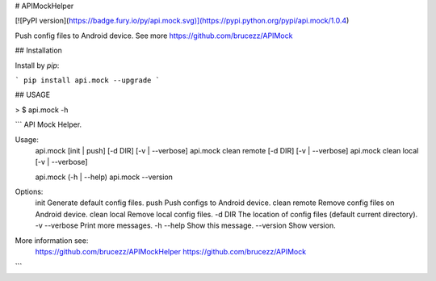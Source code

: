 # APIMockHelper

[![PyPI version](https://badge.fury.io/py/api.mock.svg)](https://pypi.python.org/pypi/api.mock/1.0.4)

Push config files to Android device. See more https://github.com/brucezz/APIMock

## Installation

Install by `pip`:

```
pip install api.mock --upgrade
```

## USAGE

> $ api.mock -h

```
API Mock Helper.

Usage:
    api.mock [init | push] [-d DIR] [-v | --verbose]
    api.mock clean remote [-d DIR] [-v | --verbose]
    api.mock clean local [-v | --verbose]

    api.mock (-h | --help)
    api.mock --version

Options:
    init                Generate default config files.
    push                Push configs to Android device.
    clean remote        Remove config files on Android device.
    clean local         Remove local config files.
    -d DIR              The location of config files (default current directory).
    -v --verbose        Print more messages.
    -h --help           Show this message.
    --version           Show version.

More information see:
  https://github.com/brucezz/APIMockHelper
  https://github.com/brucezz/APIMock


```

